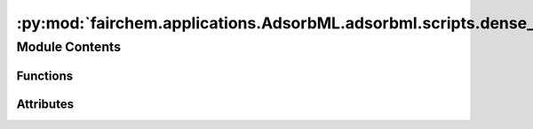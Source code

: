 :py:mod:`fairchem.applications.AdsorbML.adsorbml.scripts.dense_eval`
====================================================================

.. py:module:: fairchem.applications.AdsorbML.adsorbml.scripts.dense_eval

.. autoapi-nested-parse::

   AdsorbML evaluation script. This script expects the results-file to be
   organized in a very specific structure in order to evaluate successfully.

   Results are to be saved out in a dictionary pickle file, where keys are the
   `system_id` and the values are energies and compute information for a
   specified `config_id`. For each `config_id` that successfully passes the
   physical constraints defined in the manuscript, the following information must
   be provided:

       ml_energy: The ML predicted adsorption energy on that particular `config_id`.

       ml+dft_energy: The DFT adsorption energy (SP or RX) as evaluated on
       the predicted ML `config_id` structure. Do note use raw DFT energies,
       ensure these are referenced correctly. None if not available.

       scf_steps: Total number of SCF steps involved in determining the DFT
       adsorption energy on the predicted ML `config_id`. For relaxation
       methods (ML+RX), sum all SCF steps across all frames. 0 if not
       available.

       ionic_steps: Total number of ionic steps in determining the DFT
       adsorption energy on the predicted ML `config_id`. This will be 1 for
       single-point methods (ML+SP). 0 if not available.

   NOTE - It is possible that due to the required filtering of physical
   constraints, no configurations are valid for a particular `system_id`. In
   this case the  system or config id can be excluded entirely from the
   results file and will be treated as a failure point at evaluation time.

   e.g.
       {
           "6_1134_23":
               {
                   "rand11": {
                       "ml_energy": -1.234,
                       "ml+dft_energy": -1.456,
                       "scf_steps": 33,
                       "ionic_steps": 1,
                   },
                   "rand5": {
                       "ml_energy": -2.489,
                       "ml+dft_energy": -2.109,
                       "scf_steps": 16,
                       "ionic_steps": 1,
                   },
                   .
                   .
                   .
               },
           "7_6566_62" :
               {
                   "rand79": {
                       "ml_energy": -1.234,
                       "ml+dft_energy": -1.456,
                       "scf_steps": 33,
                       "ionic_steps": 1,
                   },
                   .
                   .
                   .

               },
           .
           .
           .
       }



Module Contents
---------------


Functions
~~~~~~~~~

.. autoapisummary::

   fairchem.applications.AdsorbML.adsorbml.scripts.dense_eval.is_successful
   fairchem.applications.AdsorbML.adsorbml.scripts.dense_eval.compute_hybrid_success
   fairchem.applications.AdsorbML.adsorbml.scripts.dense_eval.compute_valid_ml_success
   fairchem.applications.AdsorbML.adsorbml.scripts.dense_eval.get_dft_data
   fairchem.applications.AdsorbML.adsorbml.scripts.dense_eval.get_dft_compute
   fairchem.applications.AdsorbML.adsorbml.scripts.dense_eval.filter_ml_data



Attributes
~~~~~~~~~~

.. autoapisummary::

   fairchem.applications.AdsorbML.adsorbml.scripts.dense_eval.SUCCESS_THRESHOLD
   fairchem.applications.AdsorbML.adsorbml.scripts.dense_eval.parser


.. py:data:: SUCCESS_THRESHOLD
   :value: 0.1

   

.. py:function:: is_successful(best_ml_dft_energy, best_dft_energy)

   Computes the success rate given the best ML+DFT energy and the best ground
   truth DFT energy.


   success_parity: The standard definition for success, where ML needs to be
   within the SUCCESS_THRESHOLD, or lower, of the DFT energy.

   success_much_better: A system in which the ML energy is predicted to be
   much lower (less than the SUCCESS_THRESHOLD) of the DFT energy.


.. py:function:: compute_hybrid_success(ml_data, dft_data, k)

   Computes AdsorbML success rates at varying top-k values.
   Here, results are generated for the hybrid method, where the top-k ML
   energies are used to to run DFT on the corresponding ML structures. The
   resulting energies are then compared to the ground truth DFT energies.

   Return success rates and DFT compute usage at varying k.


.. py:function:: compute_valid_ml_success(ml_data, dft_data)

   Computes validated ML success rates.
   Here, results are generated only from ML. DFT single-points are used to
   validate whether the ML energy is within 0.1eV of the DFT energy of the
   predicted structure. If valid, the ML energy is compared to the ground
   truth DFT energy, otherwise it is discarded.

   Return validated ML success rates.


.. py:function:: get_dft_data(targets)

   Organizes the released target mapping for evaluation lookup.

   oc20dense_targets.pkl:
       ['system_id 1': [('config_id 1', dft_adsorption_energy), ('config_id 2', dft_adsorption_energy)], `system_id 2]

   Returns: Dict:
       {
          'system_id 1': {'config_id 1': dft_ads_energy, 'config_id 2': dft_ads_energy},
          'system_id 2': {'config_id 1': dft_ads_energy, 'config_id 2': dft_ads_energy},
          ...
       }


.. py:function:: get_dft_compute(counts)

   Calculates the total DFT compute associated with establishing a ground
   truth using the released DFT timings: oc20dense_compute.pkl.

   Compute is measured in the total number of self-consistent steps (SC). The
   total number of ionic steps is also included for reference.


.. py:function:: filter_ml_data(ml_data, dft_data)

   For ML systems in which no configurations made it through the physical
   constraint checks, set energies to an arbitrarily high value to ensure
   a failure case in evaluation.


.. py:data:: parser

   

